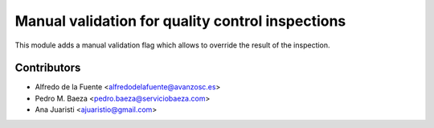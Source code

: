 Manual validation for quality control inspections
=================================================

This module adds a manual validation flag which allows to override the result
of the inspection.

Contributors
------------
* Alfredo de la Fuente <alfredodelafuente@avanzosc.es>
* Pedro M. Baeza <pedro.baeza@serviciobaeza.com>
* Ana Juaristi <ajuaristio@gmail.com>
